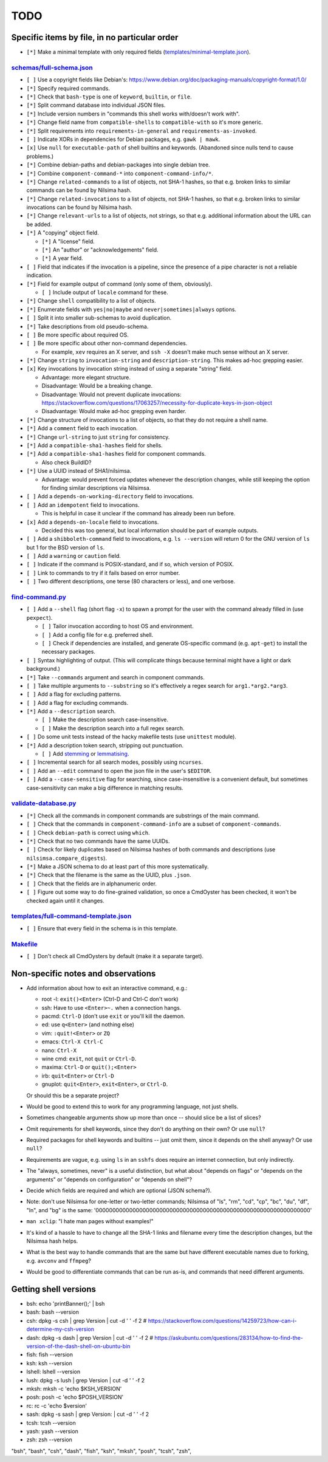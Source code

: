 ====
TODO
====

----------------------------------------------
Specific items by file, in no particular order
----------------------------------------------

- ``[*]`` Make a minimal template with only required fields (`<templates/minimal-template.json>`_).

~~~~~~~~~~~~~~~~~~~~~~~~~~~~~
`<schemas/full-schema.json>`_
~~~~~~~~~~~~~~~~~~~~~~~~~~~~~

- ``[ ]`` Use a copyright fields like Debian's: https://www.debian.org/doc/packaging-manuals/copyright-format/1.0/

- ``[*]`` Specify required commands.

- ``[*]`` Check that ``bash-type`` is one of ``keyword``, ``builtin``, or ``file``.

- ``[*]`` Split command database into individual JSON files.

- ``[*]`` Include version numbers in "commands this shell works with/doesn't work with".

- ``[*]`` Change field name from ``compatible-shells`` to ``compatible-with`` so it's more generic.

- ``[*]`` Split requirements into ``requirements-in-general`` and ``requirements-as-invoked``.

- ``[ ]`` Indicate XORs in dependencies for Debian packages, e.g. ``gawk | mawk``.

- ``[x]`` Use ``null`` for ``executable-path`` of shell builtins and keywords. (Abandoned since nulls tend to cause problems.)

- ``[*]`` Combine debian-paths and debian-packages into single debian tree.

- ``[*]`` Combine ``component-command-*`` into ``component-command-info/*``.

- ``[*]`` Change ``related-commands`` to a list of objects, not SHA-1 hashes, so that e.g. broken links to similar commands can be found by Nilsima hash.

- ``[*]`` Change ``related-invocations`` to a list of objects, not SHA-1 hashes, so that e.g. broken links to similar invocations can be found by Nilsima hash.

- ``[*]`` Change ``relevant-urls`` to a list of objects, not strings, so that e.g. additional information about the URL can be added.

- ``[*]`` A "copying" object field.

  - ``[*]`` A "license" field.
  - ``[*]`` An "author" or "acknowledgements" field.
  - ``[*]`` A year field.

- ``[ ]`` Field that indicates if the invocation is a pipeline, since the presence of a pipe character is not a reliable indication.

- ``[*]`` Field for example output of command (only some of them, obviously).

  - ``[ ]`` Include output of ``locale`` command for these.

- ``[*]`` Change ``shell`` compatibility to a list of objects.

- ``[*]`` Enumerate fields with ``yes|no|maybe`` and ``never|sometimes|always`` options.

- ``[ ]`` Split it into smaller sub-schemas to avoid duplication.

- ``[*]`` Take descriptions from old pseudo-schema.

- ``[ ]`` Be more specific about required OS.

- ``[ ]`` Be more specific about other non-command dependencies.

  - For example, ``xev`` requires an X server, and ``ssh -X`` doesn't make much sense without an X server.

- ``[*]`` Change ``string`` to ``invocation-string`` and ``description-string``. This makes ad-hoc grepping easier.

- ``[x]`` Key invocations by invocation string instead of using a separate "string" field.

  - Advantage: more elegant structure.
  - Disadvantage: Would be a breaking change.
  - Disadvantage: Would not prevent duplicate invocations: https://stackoverflow.com/questions/17063257/necessity-for-duplicate-keys-in-json-object
  - Disadvantage: Would make ad-hoc grepping even harder.

- ``[*]`` Change structure of invocations to a list of objects, so that they do not require a shell name.

- ``[*]`` Add a ``comment`` field to each invocation.

- ``[*]`` Change ``url-string`` to just ``string`` for consistency.

- ``[*]`` Add a ``compatible-sha1-hashes`` field for shells.

- ``[*]`` Add a ``compatible-sha1-hashes`` field for component commands.

  - Also check BuildID?

- ``[*]`` Use a UUID instead of SHA1/nilsimsa.

  - Advantage: would prevent forced updates whenever the description changes,
    while still keeping the option for finding similar descriptions via Nilsimsa.

- ``[ ]`` Add a ``depends-on-working-directory`` field to invocations.

- ``[ ]`` Add an ``idempotent`` field to invocations.

  - This is helpful in case it unclear if the command has already been run before.

- ``[x]`` Add a ``depends-on-locale`` field to invocations.

  - Decided this was too general, but local information should be part of example outputs.

- ``[ ]`` Add a ``shibboleth-command`` field to invocations,
  e.g. ``ls --version`` will return 0 for the GNU version of ``ls``
  but 1 for the BSD version of ``ls``.

- ``[ ]`` Add a ``warning`` or ``caution`` field.

- ``[ ]`` Indicate if the command is POSIX-standard,
  and if so, which version of POSIX.

- ``[ ]`` Link to commands to try if it fails based on error number.

- ``[ ]`` Two different descriptions, one terse (80 characters or less), and one verbose.

~~~~~~~~~~~~~~~~~~~~
`<find-command.py>`_
~~~~~~~~~~~~~~~~~~~~

- ``[ ]`` Add a ``--shell`` flag (short flag ``-x``) to spawn a prompt for the user with the command already filled in (use ``pexpect``).

  - ``[ ]`` Tailor invocation according to host OS and environment.
  - ``[ ]`` Add a config file for e.g. preferred shell.
  - ``[ ]`` Check if dependencies are installed, and generate OS-specific command (e.g. ``apt-get``) to install the necessary packages.

- ``[ ]`` Syntax highlighting of output. (This will complicate things because terminal might have a light or dark background.)

- ``[*]`` Take ``--commands`` argument and search in component commands.

- ``[ ]`` Take multiple arguments to ``--substring`` so it's effectively a regex search for ``arg1.*arg2.*arg3``.

- ``[ ]`` Add a flag for excluding patterns.

- ``[ ]`` Add a flag for excluding commands.

- ``[*]`` Add a ``--description`` search.

  - ``[ ]`` Make the description search case-insensitive.
  - ``[ ]`` Make the description search into a full regex search.

- ``[ ]`` Do some unit tests instead of the hacky makefile tests (use ``unittest`` module).

- ``[*]`` Add a description token search, stripping out punctuation.

  - ``[ ]`` Add `stemming`_ or `lemmatising`_.

- ``[ ]`` Incremental search for all search modes, possibly using ``ncurses``.

- ``[ ]`` Add an ``--edit`` command to open the json file in the user's ``$EDITOR``.

- ``[ ]`` Add a ``--case-sensitive`` flag for searching, since case-insensitive is a convenient default,
  but sometimes case-sensitivity can make a big difference in matching results.

.. _stemming: https://pythonhosted.org/Whoosh/stemming.html
.. _lemmatising: http://marcobonzanini.com/2015/01/26/stemming-lemmatisation-and-pos-tagging-with-python-and-nltk/

~~~~~~~~~~~~~~~~~~~~~~~~~
`<validate-database.py>`_
~~~~~~~~~~~~~~~~~~~~~~~~~

- ``[*]`` Check all the commands in component commands are substrings of the main command.

- ``[ ]`` Check that the commands in ``component-command-info`` are a subset of ``component-commands``.

- ``[ ]`` Check ``debian-path`` is correct using ``which``.

- ``[*]`` Check that no two commands have the same UUIDs.

- ``[ ]`` Check for likely duplicates based on Nilsimsa hashes of both commands and descriptions (use ``nilsimsa.compare_digests``).

- ``[*]`` Make a JSON schema to do at least part of this more systematically.

- ``[*]`` Check that the filename is the same as the UUID, plus ``.json``.

- ``[ ]`` Check that the fields are in alphanumeric order.

- ``[ ]`` Figure out some way to do fine-grained validation, so once a CmdOyster has been checked, it won't be checked again until it changes.

~~~~~~~~~~~~~~~~~~~~~~~~~~~~~~~~~~~~~~~~~
`<templates/full-command-template.json>`_
~~~~~~~~~~~~~~~~~~~~~~~~~~~~~~~~~~~~~~~~~

- ``[ ]`` Ensure that every field in the schema is in this template.

~~~~~~~~~~~~~
`<Makefile>`_
~~~~~~~~~~~~~

- ``[ ]`` Don't check all CmdOysters by default (make it a separate target).

-----------------------------------
Non-specific notes and observations
-----------------------------------

- Add information about how to exit an interactive command, e.g.:

  - root -l: ``exit()<Enter>`` (Ctrl-D and Ctrl-C don't work)
  - ssh: Have to use ``<Enter>~.`` when a connection hangs.
  - pacmd: ``Ctrl-D`` (don't use ``exit`` or you'll kill the daemon.
  - ed: use ``q<Enter>`` (and nothing else)
  - vim: ``:quit!<Enter>`` or ``ZQ``
  - emacs: ``Ctrl-X Ctrl-C``
  - nano: ``Ctrl-X``
  - wine cmd: ``exit``, not ``quit`` or ``Ctrl-D``.
  - maxima: ``Ctrl-D`` or ``quit();<Enter>``
  - irb: ``quit<Enter>`` or ``Ctrl-D``
  - gnuplot: ``quit<Enter>``, ``exit<Enter>``, or ``Ctrl-D``.

  Or should this be a separate project?

- Would be good to extend this to work for any programming language, not just shells.

- Sometimes changeable arguments show up more than once -- should slice be a list of slices?

- Omit requirements for shell keywords, since they don't do anything on their own? Or use ``null``?

- Required packages for shell keywords and builtins -- just omit them, since it depends on the shell anyway? Or use ``null``?

- Requirements are vague, e.g. using ``ls`` in an ``sshfs`` does require an internet connection, but only indirectly.

- The "always, sometimes, never" is a useful distinction, but what about "depends on flags" or "depends on the arguments" or "depends on configuration" or "depends on shell"?

- Decide which fields are required and which are optional (JSON schema?).

- Note: don't use Nilsimsa for one-letter or two-letter commands;
  Nilsimsa of "ls", "rm", "cd", "cp", "bc", "du", "df", "ln", and "bg" is the same:
  '0000000000000000000000000000000000000000000000000000000000000000'

- ``man xclip``: "I hate man pages without examples!"

- It's kind of a hassle to have to change all the SHA-1 links and filename every time the description changes,
  but the Nilsimsa hash helps.

- What is the best way to handle commands that are the same but have different executable names due to forking, e.g. ``avconv`` and ``ffmpeg``?

- Would be good to differentiate commands that can be run as-is, and commands that need different arguments.

----------------------
Getting shell versions
----------------------

- bsh: echo 'printBanner();' | bsh
- bash: bash --version
- csh:  dpkg -s csh | grep Version | cut -d ' ' -f 2 # https://stackoverflow.com/questions/14259723/how-can-i-determine-my-csh-version
- dash: dpkg -s dash | grep Version | cut -d ' ' -f 2 # https://askubuntu.com/questions/283134/how-to-find-the-version-of-the-dash-shell-on-ubuntu-bin
- fish: fish --version
- ksh: ksh --version
- lshell: lshell --version
- lush: dpkg -s lush | grep Version | cut -d ' ' -f 2
- mksh: mksh -c 'echo $KSH_VERSION'
- posh: posh -c 'echo $POSH_VERSION'
- rc: rc -c 'echo $version'
- sash: dpkg -s sash | grep Version: | cut -d ' ' -f 2
- tcsh: tcsh --version
- yash: yash --version
- zsh: zsh --version

"bsh", "bash", "csh", "dash", "fish", "ksh", "mksh", "posh", "tcsh", "zsh",
